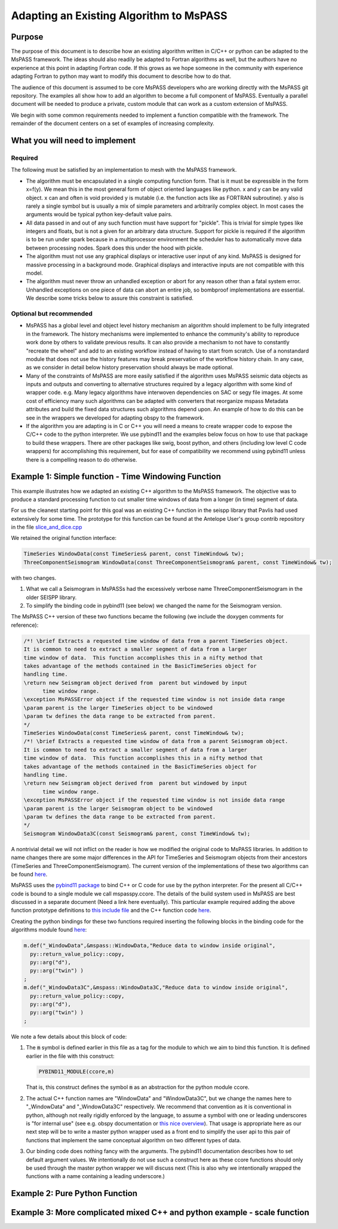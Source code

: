 .. _adapting_algorithms:

Adapting an Existing Algorithm to MsPASS
========================================

Purpose
-----------------------

The purpose of this document is to describe how an existing algorithm written
in C/C++ or python can be adapted to the MsPASS framework.  The ideas should
also readily be adapted to Fortran algorithms as well, but the authors have
no experience at this point in adapting Fortran code.  If this grows as we
hope someone in the community with experience adapting Fortran to python
may want to modify this document to describe how to do that.

The audience of this document is assumed to be core MsPASS developers who are
working directly with the MsPASS git repository.  The examples all show
how to add an algorithm to become a full component of MsPASS.   Eventually
a parallel document will be needed to produce a private, custom module that
can work as a custom extension of MsPASS.

We begin with some common requirements needed to implement a function compatible
with the framework.  The remainder of the document centers on a set of examples
of increasing complexity.

What you will need to implement
---------------------------------

Required
~~~~~~~~~~~~~~~~~~~~~~~~~

The following must be satisfied by an implementation to mesh with the MsPASS
framework.

* The algorithm must be encapsulated in a single computing function form.
  That is it must be expressible in the form x=f(y).  We mean this in the most
  general form of object oriented languages like python.  x and y can be any
  valid object.   x can and often is void provided y is mutable (i.e. the
  function acts like as FORTRAN subroutine).  y also is rarely a single symbol
  but is usually a mix of simple parameters and arbitrarily complex object.
  In most cases the arguments would be typical python key-default value pairs.

* All data passed in and out of any such function must have support for
  "pickle".   This is trivial for simple types like integers and floats, but
  is not a given for an arbitrary data structure.  Support for pickle is required
  if the algorithm is to be run under spark because in a multiprocessor
  environment the scheduler has to automatically move data between
  processing nodes.  Spark does this under the hood with pickle.

* The algorithm must not use any graphical displays or interactive user
  input of any kind.  MsPASS is designed for massive processing in a background
  mode.  Graphical displays and interactive inputs are not compatible with this
  model.

* The algorithm must never throw an unhandled exception or abort for
  any reason other than a fatal system error.  Unhandled exceptions on
  one piece of data can abort an entire job, so bombproof implementations
  are essential.   We describe some tricks below to assure this constraint is
  satisfied.

Optional but recommended
~~~~~~~~~~~~~~~~~~~~~~~~~
* MsPASS has a global level and object level history mechanism an algorithm
  should implement to be fully integrated in the framework.  The history mechanisms were
  implemented to enhance the community's ability to reproduce work done by
  others to validate previous results.  It can also provide a mechanism to
  not have to constantly "recreate the wheel" and add to an existing workflow
  instead of having to start from scratch.   Use of a nonstandard module
  that does not use the history features may break preservation of the
  workflow history chain.  In any case, as we consider in detail below
  history preservation should always be made optional.

* Many of the constraints of MsPASS are more easily satisfied if the
  algorithm uses MsPASS seismic data objects as inputs and outputs and
  converting to alternative structures required by a legacy
  algorithm with some kind of wrapper code.  e.g. Many legacy algorithms
  have interwoven dependencies on SAC or segy file images.   At some cost
  of efficiency many such algorithms can be adapted with converters that
  reorganize mspass Metadata attributes and build the fixed data structures
  such algorithms depend upon.  An example of how to do this can be see in
  the wrappers we developed for adapting obspy to the framework.

* If the algorithm you are adapting is in C or C++ you will need a means to
  create wrapper code to expose the C/C++ code to the python interpreter.
  We use pybind11 and the examples below focus on how to use that package
  to build these wrappers.  There are other packages like swig,
  boost python, and others (including low level C code wrappers)
  for accomplishing this requirement, but for ease of compatibility we
  recommend using pybind11 unless there is a compelling reason to do
  otherwise.

Example 1:  Simple function - Time Windowing Function
--------------------------------------------------------

This example illustrates how we adapted an existing C++ algorithm to the
MsPASS framework.   The objective was to produce a standard processing
function to cut smaller time windows of data from a longer (in time)
segment of data.

For us the cleanest starting point for this goal was an existing C++
function in the seispp library that Pavlis had used extensively for
some time.   The prototype for this function can be found at the
Antelope User's group contrib repository in the file
`slice_and_dice.cpp <https://github.com/antelopeusersgroup/antelope_contrib/blob/master/lib/seismic/libseispp/slice_and_dice.cc>`__

We retained the original function interface:

.. code-block:: c

  TimeSeries WindowData(const TimeSeries& parent, const TimeWindow& tw);
  ThreeComponentSeismogram WindowData(const ThreeComponentSeismogram& parent, const TimeWindow& tw);

with two changes.

1.  What we call a Seismogram in MsPASSs had the excessively verbose name ThreeComponentSeismogram in the older SEISPP library.

2.  To simplify the binding code in pybind11 (see below) we changed the name for the Seismogram version.

The MsPASS C++ version of these two functions became the following (we include the doxygen
comments for reference):

.. code-block:: c

  /*! \brief Extracts a requested time window of data from a parent TimeSeries object.
  It is common to need to extract a smaller segment of data from a larger
  time window of data.  This function accomplishes this in a nifty method that
  takes advantage of the methods contained in the BasicTimeSeries object for
  handling time.
  \return new Seismgram object derived from  parent but windowed by input
        time window range.
  \exception MsPASSError object if the requested time window is not inside data range
  \param parent is the larger TimeSeries object to be windowed
  \param tw defines the data range to be extracted from parent.
  */
  TimeSeries WindowData(const TimeSeries& parent, const TimeWindow& tw);
  /*! \brief Extracts a requested time window of data from a parent Seismogram object.
  It is common to need to extract a smaller segment of data from a larger
  time window of data.  This function accomplishes this in a nifty method that
  takes advantage of the methods contained in the BasicTimeSeries object for
  handling time.
  \return new Seismgram object derived from  parent but windowed by input
        time window range.
  \exception MsPASSError object if the requested time window is not inside data range
  \param parent is the larger Seismogram object to be windowed
  \param tw defines the data range to be extracted from parent.
  */
  Seismogram WindowData3C(const Seismogram& parent, const TimeWindow& tw);

A nontrivial detail we will not inflict on the reader is how we modified
the original code to MsPASS libraries.  In addition to name changes
there are some major differences in the API for TimeSeries and Seismogram
objects from their ancestors (TimeSeries and ThreeComponentSeismogram).
The current version of the implementations of these two algorithms can be
found `here <https://github.com/mspass-team/mspass/blob/master/cxx/src/lib/algorithms/slice_and_dice.cc>`__.

MsPASS uses the `pybind11 package <https://pybind11.readthedocs.io/en/stable/>`__
to bind C++ or C code for use by the python interpreter.  For the present
all C/C++ code is bound to a single module we call mspasspy.ccore.
The details of the build system used in MsPASS are best discussed in a
separate document (Need a link here eventually).  This particular example
required adding the above function prototype definitions to
`this include file <https://github.com/mspass-team/mspass/blob/master/cxx/include/mspass/algorithms/algorithms.h>`__
and the C++ function code `here <https://github.com/mspass-team/mspass/blob/master/cxx/src/lib/algorithms/slice_and_dice.cc>`__.

Creating the python bindings for these two functions required inserting the
following blocks in the binding code for the algorithms module found
`here <https://github.com/mspass-team/mspass/blob/master/cxx/python/algorithms/basic_py.cc>`__:

.. code-block:: c

  m.def("_WindowData",&mspass::WindowData,"Reduce data to window inside original",
    py::return_value_policy::copy,
    py::arg("d"),
    py::arg("twin") )
  ;
  m.def("_WindowData3C",&mspass::WindowData3C,"Reduce data to window inside original",
    py::return_value_policy::copy,
    py::arg("d"),
    py::arg("twin") )
  ;

We note a few details about this block of code:

1. The :code:`m` symbol is defined earlier in this file as a tag for the module to which we aim to bind this function.
   It is defined earlier in the file with this construct:
   
   .. code-block:: c

    PYBIND11_MODULE(ccore,m)
   
   That is, this construct defines the symbol :code:`m` as an abstraction for the
   python module ccore.

2. The actual C++ function names are "WindowData" and "WindowData3C", but
   we change the names here to "_WindowData" and "_WindowData3C" respectively.
   We recommend that convention as it is conventional in python, although not really
   rigidly enforced by the language, to assume a symbol with one or
   leading underscores is "for internal use"
   (see e.g. obspy documentation or
   `this nice overview <https://www.datacamp.com/community/tutorials/role-underscore-python>`__).
   That usage is appropriate here as our next step will be to write a master python
   wrapper used as a front end to simplify the user api to this pair of
   functions that implement the same conceptual algorithm on two different types of
   data.

3. Our binding code does nothing fancy with the arguments.  The pybind11 documentation
   describes how to set default argument values.  We intentionally do not use such
   a construct here as these ccore functions should only be used through
   the master python wrapper we will discuss next (This is also why we intentionally
   wrapped the functions with a name containing a leading underscore.)


Example 2:  Pure Python Function
-----------------------------------

Example 3:  More complicated mixed C++ and python example - scale function
---------------------------------------------------------------------------
